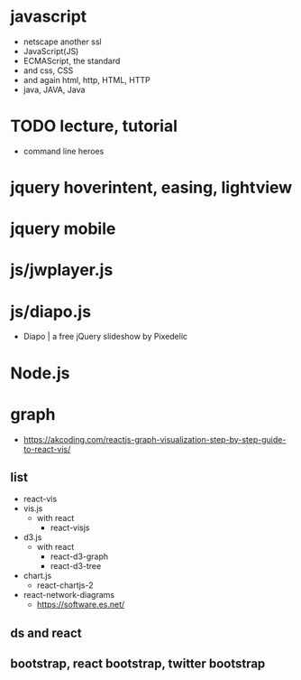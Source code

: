 * javascript

- netscape another ssl
- JavaScript(JS)
- ECMAScript, the standard
- and css, CSS
- and again html, http, HTML, HTTP
- java, JAVA, Java

* TODO lecture, tutorial

- command line heroes

* jquery hoverintent, easing, lightview
* jquery mobile
* js/jwplayer.js
* js/diapo.js

- Diapo | a free jQuery slideshow by Pixedelic
* Node.js
* graph

- https://akcoding.com/reactjs-graph-visualization-step-by-step-guide-to-react-vis/

** list

- react-vis
- vis.js
  - with react
    - react-visjs
- d3.js
  - with react
    - react-d3-graph
    - react-d3-tree
- chart.js
  - react-chartjs-2
- react-network-diagrams
  - https://software.es.net/
  
** ds and react

** bootstrap, react bootstrap, twitter bootstrap
